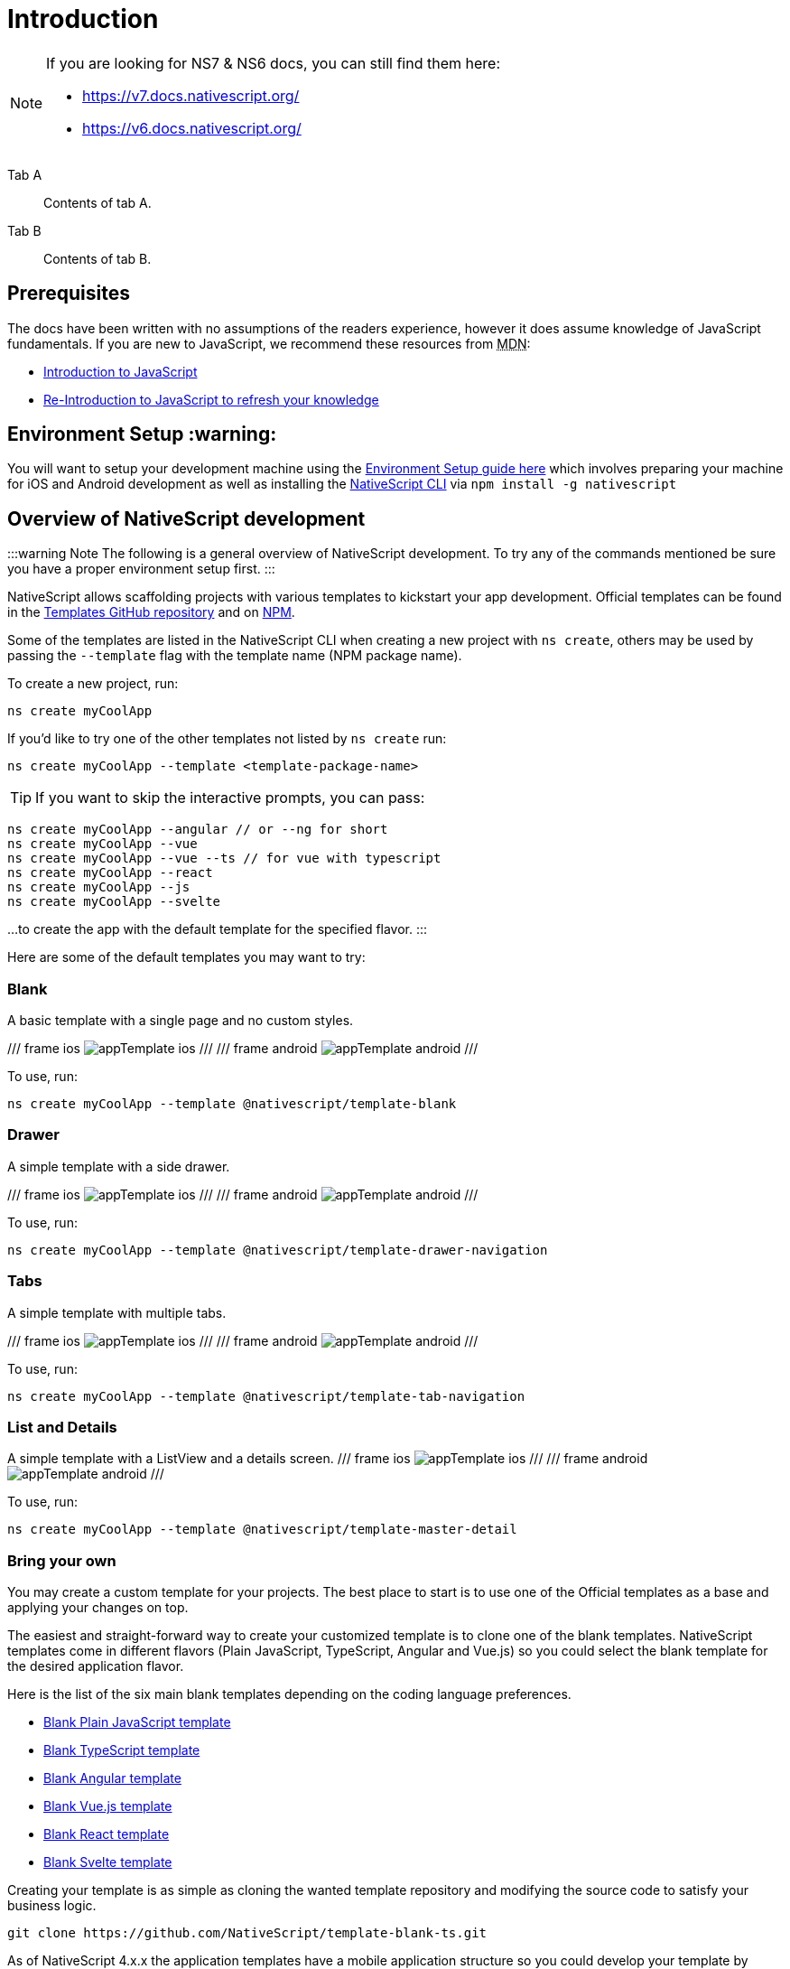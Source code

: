 = Introduction

[NOTE]
====

If you are looking for NS7 & NS6 docs, you can still find them here:

* https://v7.docs.nativescript.org/
* https://v6.docs.nativescript.org/

====

[tabs]
====
Tab A::
+
--
Contents of tab A.
--
Tab B::
+
--
Contents of tab B.
--
====


== Prerequisites

The docs have been written with no assumptions of the readers experience, however it does assume knowledge of JavaScript fundamentals. If you are new to JavaScript, we recommend these resources from +++<abbr title="Mozilla Developer Network">+++MDN+++</abbr>+++:

* https://developer.mozilla.org/en-US/docs/Web/JavaScript[Introduction to JavaScript]
* https://developer.mozilla.org/en-US/docs/Web/JavaScript/A_re-introduction_to_JavaScript[Re-Introduction to JavaScript to refresh your knowledge]

== Environment Setup :warning:

You will want to setup your development machine using the link:environment-setup[Environment Setup guide here] which involves preparing your machine for iOS and Android development as well as installing the https://www.npmjs.com/package/nativescript[NativeScript CLI] via `npm install -g nativescript`

== Overview of NativeScript development

:::warning Note
The following is a general overview of NativeScript development. To try any of the commands mentioned be sure you have a proper environment setup first.
:::

NativeScript allows scaffolding projects with various templates to kickstart your app development. Official templates can be found in the https://github.com/NativeScript/nativescript-app-templates/tree/master/packages[Templates GitHub repository] and on https://www.npmjs.com/search?q=%40nativescript%20template[NPM].

Some of the templates are listed in the NativeScript CLI when creating a new project with `ns create`, others may be used by passing the `--template` flag with the template name (NPM package name).

To create a new project, run:

[,cli]
----
ns create myCoolApp
----

If you'd like to try one of the other templates not listed by `ns create` run:

[,cli]
----
ns create myCoolApp --template <template-package-name>
----

[TIP]
====
If you want to skip the interactive prompts, you can pass:
====

[,cli]
----
ns create myCoolApp --angular // or --ng for short
ns create myCoolApp --vue
ns create myCoolApp --vue --ts // for vue with typescript
ns create myCoolApp --react
ns create myCoolApp --js
ns create myCoolApp --svelte
----

...to create the app with the default template for the specified flavor.
:::

Here are some of the default templates you may want to try:

=== Blank

A basic template with a single page and no custom styles.

// TODO: make nicer images

/// frame ios
image:https://raw.githubusercontent.com/NativeScript/nativescript-app-templates/master/packages/template-blank/tools/assets/appTemplate-ios.png[]
///
/// frame android
image:https://raw.githubusercontent.com/NativeScript/nativescript-app-templates/master/packages/template-blank/tools/assets/appTemplate-android.png[]
///

To use, run:

[,cli]
----
ns create myCoolApp --template @nativescript/template-blank
----

=== Drawer

A simple template with a side drawer.

// TODO: make nicer images

/// frame ios
image:https://raw.githubusercontent.com/NativeScript/nativescript-app-templates/master/packages/template-drawer-navigation/tools/assets/appTemplate-ios.png[]
///
/// frame android
image:https://raw.githubusercontent.com/NativeScript/nativescript-app-templates/master/packages/template-drawer-navigation/tools/assets/appTemplate-android.png[]
///

To use, run:

[,cli]
----
ns create myCoolApp --template @nativescript/template-drawer-navigation
----

=== Tabs

A simple template with multiple tabs.

// TODO: make nicer images

/// frame ios
image:https://raw.githubusercontent.com/NativeScript/nativescript-app-templates/master/packages/template-tab-navigation/tools/assets/appTemplate-ios.png[]
///
/// frame android
image:https://raw.githubusercontent.com/NativeScript/nativescript-app-templates/master/packages/template-tab-navigation/tools/assets/appTemplate-android.png[]
///

To use, run:

[,cli]
----
ns create myCoolApp --template @nativescript/template-tab-navigation
----

=== List and Details

A simple template with a ListView and a details screen.
/// frame ios
image:https://raw.githubusercontent.com/NativeScript/nativescript-app-templates/master/packages/template-master-detail/tools/assets/appTemplate-ios.png[]
///
/// frame android
image:https://raw.githubusercontent.com/NativeScript/nativescript-app-templates/master/packages/template-master-detail/tools/assets/appTemplate-android.png[]
///

To use, run:

[,cli]
----
ns create myCoolApp --template @nativescript/template-master-detail
----

=== Bring your own

You may create a custom template for your projects. The best place to start is to use one of the Official templates as a base and applying your changes on top.

The easiest and straight-forward way to create your customized template is to clone one of the blank templates. NativeScript templates come in different flavors (Plain JavaScript, TypeScript, Angular and Vue.js) so you could select the blank template for the desired application flavor.

Here is the list of the six main blank templates depending on the coding language preferences.

* https://github.com/NativeScript/nativescript-app-templates/tree/master/packages/template-blank[Blank Plain JavaScript template]
* https://github.com/NativeScript/nativescript-app-templates/tree/master/packages/template-blank-ts[Blank TypeScript template]
* https://github.com/NativeScript/nativescript-app-templates/tree/master/packages/template-blank-ng[Blank Angular template]
* https://github.com/NativeScript/nativescript-app-templates/tree/master/packages/template-blank-vue[Blank Vue.js template]
* https://github.com/NativeScript/nativescript-app-templates/tree/master/packages/template-blank-react[Blank React template]
* https://github.com/NativeScript/nativescript-app-templates/tree/master/packages/template-blank-svelte[Blank Svelte template]

Creating your template is as simple as cloning the wanted template repository and modifying the source code to satisfy your business logic.

[,cli]
----
git clone https://github.com/NativeScript/template-blank-ts.git
----

As of NativeScript 4.x.x the application templates have a mobile application structure so you could develop your template by following the standard developer workflow.

[,cli]
----
cd template-blank-ts
npm i
ns run android
# start making code changes
----

==== Guidelines

===== Template Structure Guidelines

* Create folders named for the feature area they represent. Each featured area should be placed in a separate folder in the template's folder structure.
* Place each page, view model, and service in its file. Apply the single responsibility principle (SRP) to all pages, view models, services, and other symbols. This helps make the app cleaner, easier to read and maintain, and more testable.
* Consider creating a folder for a page when it has multiple accompanying files (.ts, .xml, .scss/css, etc.).
* Avoid putting all of your app template's code in a root folder named _app_. When the actual app is created from the template, all of the template's code will indeed go inside a root *app* folder, but you MUST NOT define this folder in the hierarchy of your template; otherwise, the `ns create` CLI command will not function properly.

===== Package.json Guidelines

* Place a `package.json` file in the root folder of your app template. +
Note this is not the actual root package.json of the generated mobile app -- it is only used by the `ns create` CLI command upon app creation. Do not expect that everything you place in your package.json will be transferred to the actual package.json file. Notably `scripts` property content is removed. However, if you provide preinstall / postinstall scripts, they will be executed before getting removed. You can use this mechanism to generate/move settings files to the root folder of the generated app and generate actual "scripts" content for the resulting app package.json -- see https://github.com/NativeScript/nativescript-app-templates/blob/master/shared/hooks/after-createProject/after-createProject.js[generating `scripts` commands on-the-fly] for concrete examples.
* Provide a value for the `name` property using the format: *ns-template-[custom-template-name-goes-here]-ts*. +
Note this property value is NOT transferred to the root package.json file generated by the `ns create` CLI command but can be found in the app/package.json file of the generated app.
* Provide a value for the `version` property following semver rules (e.g., 1.0.0). +
Note this property value is NOT transferred to the root package.json file generated by the `ns create` CLI command but can be found in the app/package.json file of the generated app.
* Provide a value for the `main` property specifying the primary entry point to your app (usually *app.js*). +
Note this property value is NOT transferred to the root package.json file generated by the `ns create` CLI command but can be found in the app/package.json file of the generated app.
* Provide a value for the `android` property specifying V8 flags (at a minimum it should be set to `"android": { "v8Flags": "--expose_gc" }`). +
Note this property value is NOT transferred to the root package.json file generated by the `ns create` CLI command but can be found in the app/package.json file of the generated app.
* Provide a value for the `displayName` property (user-friendly template name). +
Note this property value is NOT transferred to the root package.json file generated by the `ns create` CLI command.
* Provide a value for the `repository` property specifying the place where your code lives.
 ** Note this property value is NOT transferred to the root package.json file generated by the `ns create` CLI command.
 ** Note correct `repository` property value is essential for the future integration with NativeScript Marketplace. Check the following section "`Marketplace guidelines`" for other integration requirements as well.
* Provide a value for the following additional set of package.json properties: `description`, `license`, `readme`, `dependencies`, `devDependencies`. +
Note these property values are transferred to the root package.json file generated by the `ns create` CLI command.
For example, https://github.com/NativeScript/nativescript-app-templates/blob/master/packages/template-master-detail-ts/package.json[package.json] has the following minimal structure:

[,JSON]
----
{
  "name": "@nativescript/template-master-detail-ts",
  "displayName": "Master-Detail",
  "main": "app/app.ts",
  "version": "8.0.0",
  "description": "Master-detail interface to display collection of items from json collection and inspect and edit selected item properties. ",
  "license": "Apache-2.0",
  "readme": "NativeScript Application",
  "repository": {
    "type": "git",
    "url": "https://github.com/NativeScript/nativescript-app-templates"
  },
  "android": {
    "v8Flags": "--expose_gc"
  },
  "dependencies": {
	...
  },
  "devDependencies": {
	...
  }
}
----

* Provide a value for the `keywords`. Keywords can be very helpful for the discoverability of the template. Also, there are special keywords that could be used to make the template appear in the https://market.nativescript.org/[NativeScript marketplace] especially and under certain conditions. The following keywords are supported:
 ** `ux-preview` - will add an "`Preview & Vote`" label on the "preview box" in the search list. It will also enable email registration and voting. This keyword should be used when adding a "preview" of a template that is not implemented but is rather an idea.
 ** `category-general` - will show the template under the "General" tab in the https://market.nativescript.org/?tab=templates["Templates" page]. This is the general or basic category, used to describe "generic" functionality.
 ** `category-healthcare` - will show the template under the "Healthcare" tab in the https://market.nativescript.org/?tab=templates["Templates" page]. This is a special category, used to describe a template with functionality related to the healthcare industry.

===== Marketplace Guidelines

* Publish your app template to npm (https://www.npmjs.com/) using *ns-template-[custom-template-name-goes-here]-ts* format for the npm package name.
* Provide a screenshot preview to be used in a future NativeScript Marketplace integration under *tools/assets/marketplace.png* in your app template folder structure. +
Check https://github.com/NativeScript/template-master-detail-ts/blob/master/tools/postinstall.js[tools/postinstall.js] that implements a mechanism for removing the "tools" infrastructure folder from the generated app.
* Provide correct `repository` property value in the root package.json file of your app template (see the "Package.json guidelines" section above for additional package.json requirements).
* https://github.com/NativeScript/marketplace-feedback/blob/master/docs/template-submission.md[Read more] how to submit your app template to https://market.nativescript.org[NativeScript Marketplace].

===== Styling Guidelines

* Consider using the https://github.com/NativeScript/theme[NativeScript core theme] for styling your app template.
* Consider using the following infrastructure to enable cross-platform SASS styling for your app template: +
*_app-variables.css* file in the app template's root folder should import the NativeScript core theme variables, and any custom colors or theme variable overrides you might use:

[,CSS]
----
/*
    Import the theme's variables. If you're using a color scheme
    other than "light", switch the path to the alternative scheme,
    for example 'nativescript-theme-core/scss/dark'.
*/
@import 'nativescript-theme-core/scss/light';

/* Custom colors */
$blue-dark: #022734 !default;
$blue-light: #02556E !default;
$blue-50: rgba($blue-dark, 0.5) !default;

/**
* Theme variables overrides
**/

/*  Colors */
$background: #fff;
$primary: lighten(#000, 13%);
----

*_app-common.scss* file in the app template's root folder should contain any styling rules to be applied both on iOS and Android:

[,CSS]
----
/*
    Place any CSS rules you want to apply on both iOS and Android here.
    This is where the vast majority of your CSS code goes.
*/

/* Font icon */
.fa {
   font-family: "FontAwesome";
}

/* Action bar */
.action-item,
NavigationButton {
    color: $ab-color;
}
----

*app.android.scss* file in the app template's root folder should import the app variables, the NativeScript core theme main ruleset, and the common styles; also place any styling rules to be applied only on Android here:

[,CSS]
----
/* Import app variables */
@import 'app-variables';

/* Import the theme's main ruleset - both index and platform specific. */
@import 'nativescript-theme-core/scss/index';
@import 'nativescript-theme-core/scss/platforms/index.android';

/* Import common styles */
@import 'app-common';

/* Place any CSS rules you want to apply only on Android here */
.action-item {
    padding-right: 10;
    height: 100%;
}
----

*app.ios.scss* file in the app template's root folder should import the app variables, the NativeScript core theme main ruleset, and the common styles; also place any styling rules to be applied only on iOS here:

[,CSS]
----
/* Import app variables */
@import 'app-variables';

/* Import the theme’s main ruleset - both index and platform specific. */
@import 'nativescript-theme-core/scss/index';
@import 'nativescript-theme-core/scss/platforms/index.ios';

/* Import common styles */
@import 'app-common';

/* Place any CSS rules you want to apply only on iOS here */
----

* Consider using the following infrastructure to enable cross-platform SASS styling on page level:
*_[page-name]-page.scss* in the respective feature folder should contain the style rules to be applied both on iOS and Android for *[page-name]-page.ts* (e.g. if styling *cars/car-list-page.ts*, the file should be *cars/_car-list-page.scss*):

[,CSS]
----
/* Start custom common variables */
@import '../app-variables';
/* End custom common variables */

/* Custom styles */
.list-group {
    .list-group-item {
        padding: 0 0 8 0;
        background-color: $blue-10;

        .list-group-item-content {
            padding: 8 15 4 15;
            background-color: $background-light;
        }

        .fa {
            color: $accent-dark;
        }
    }
}
----

*[page-name]-page.android.scss* in the respective feature folder should contain the style rules to be applied only on Android for *[page-name]-page.ts* (e.g. if styling *cars/car-list-page.ts*, the file should be *cars/car-list-page.android.scss*):

[,CSS]
----
@import 'cars-list-page';

/* Place any CSS rules you want to apply only on Android here */
----

*[page-name]-page.ios.scss* in the respective feature folder should contain the style rules to be applied only on iOS for *[page-name]-page.ts* (e.g. if styling *cars/car-list-page.ts*, the file should be *cars/car-list-page.ios.scss*):

[,CSS]
----
@import 'cars-list-page';

/* Place any CSS rules you want to apply only on iOS here */
----

===== More Guidelines

* https://github.com/NativeScript/nativescript-starter-kits-utils/blob/master/docs/style-guide-app-template.md[Read JavaScript App Template Style Guide]
* https://github.com/NativeScript/nativescript-starter-kits-utils/blob/master/docs/style-guide-app-template-ng.md[Read Angular App Template Style Guide]
